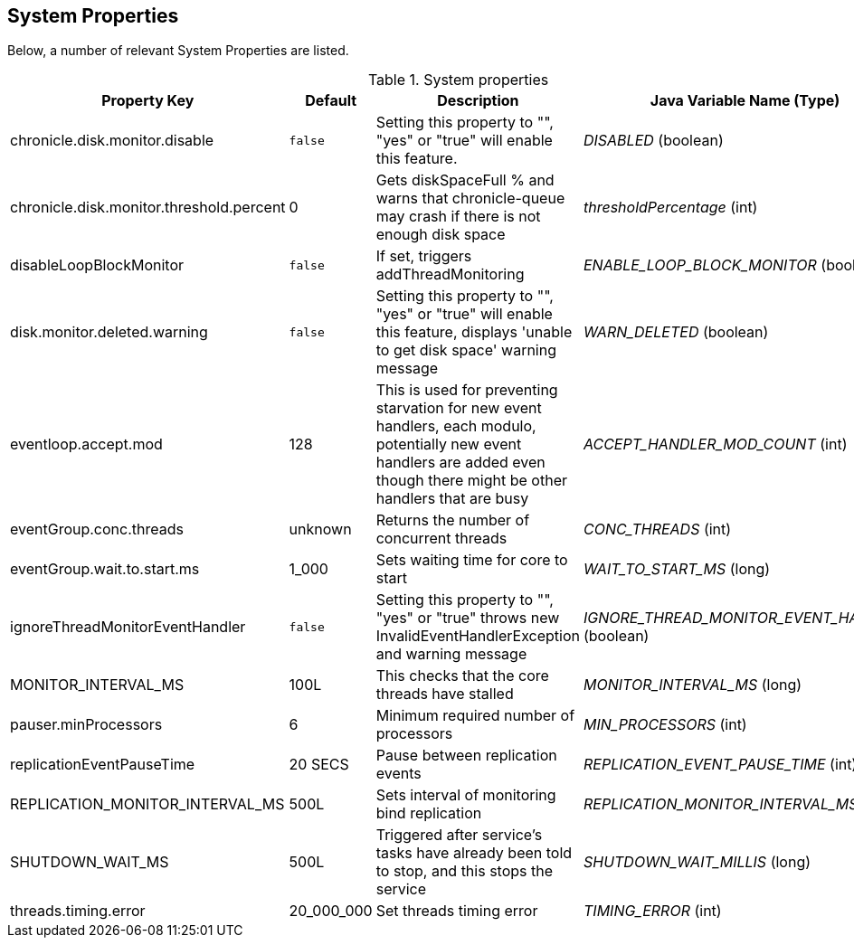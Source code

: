 == System Properties
Below, a number of relevant System Properties are listed.

.System properties
[cols=4*, options="header"]
|===
| Property Key | Default | Description | Java Variable Name (Type)
| chronicle.disk.monitor.disable | `false` | Setting this property to "", "yes" or "true" will enable this feature.| _DISABLED_ (boolean)
| chronicle.disk.monitor.threshold.percent | 0 | Gets diskSpaceFull % and warns that chronicle-queue may crash if there is not enough disk space | _thresholdPercentage_ (int)
| disableLoopBlockMonitor | `false` | If set, triggers addThreadMonitoring | _ENABLE_LOOP_BLOCK_MONITOR_ (boolean)
| disk.monitor.deleted.warning | `false` | Setting this property to "", "yes" or "true" will enable this feature, displays 'unable to get disk space' warning message | _WARN_DELETED_ (boolean)
| eventloop.accept.mod | 128 | This is used for preventing starvation for new event handlers, each modulo, potentially new event handlers are added even though there might be other handlers that are busy | _ACCEPT_HANDLER_MOD_COUNT_ (int)
| eventGroup.conc.threads | unknown | Returns the number of concurrent threads | _CONC_THREADS_ (int)
| eventGroup.wait.to.start.ms | 1_000 | Sets waiting time for core to start | _WAIT_TO_START_MS_ (long)
| ignoreThreadMonitorEventHandler | `false` | Setting this property to "", "yes" or "true" throws new InvalidEventHandlerException and warning message | _IGNORE_THREAD_MONITOR_EVENT_HANDLER_ (boolean)
| MONITOR_INTERVAL_MS | 100L | This checks that the core threads have stalled | _MONITOR_INTERVAL_MS_ (long)
| pauser.minProcessors | 6 | Minimum required number of processors | _MIN_PROCESSORS_ (int)
| replicationEventPauseTime | 20 SECS | Pause between replication events | _REPLICATION_EVENT_PAUSE_TIME_ (int)
| REPLICATION_MONITOR_INTERVAL_MS | 500L | Sets interval of monitoring bind replication | _REPLICATION_MONITOR_INTERVAL_MS_ (long)
| SHUTDOWN_WAIT_MS | 500L | Triggered after service's tasks have already been told to stop, and this stops the service | _SHUTDOWN_WAIT_MILLIS_ (long)
| threads.timing.error | 20_000_000 | Set threads timing error | _TIMING_ERROR_ (int)
|===